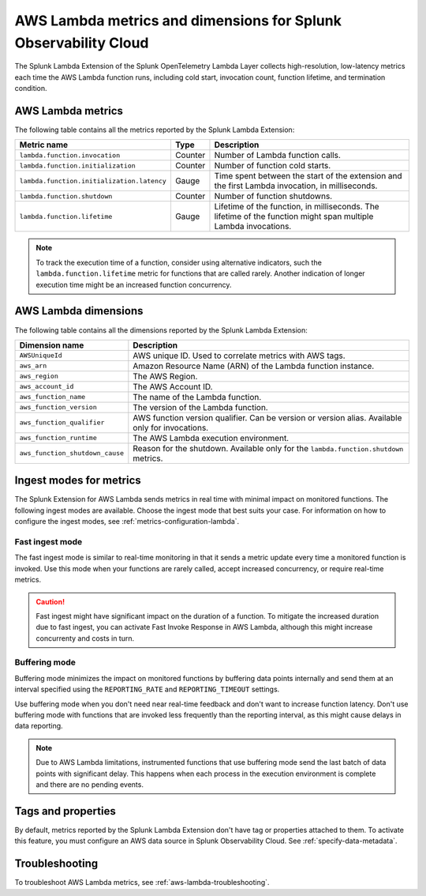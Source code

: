 .. _splunk-otel-lambda-metrics:

****************************************************************
AWS Lambda metrics and dimensions for Splunk Observability Cloud
****************************************************************

.. meta::
   :description: The Splunk Lambda Extension of the Splunk OpenTelemetry Lambda Layer collects high-resolution, low-latency metrics on AWS Lambda function execution. Read on to browse the metrics that the layer collects.

The Splunk Lambda Extension of the Splunk OpenTelemetry Lambda Layer collects high-resolution, low-latency metrics each time the AWS Lambda function runs, including cold start, invocation count, function lifetime, and termination condition.

AWS Lambda metrics
============================================

The following table contains all the metrics reported by the Splunk Lambda Extension:

.. list-table:: 
   :header-rows: 1

   * - Metric name
     - Type
     - Description
   * - ``lambda.function.invocation``
     - Counter
     - Number of Lambda function calls.
   * - ``lambda.function.initialization``
     - Counter
     - Number of function cold starts.
   * - ``lambda.function.initialization.latency``
     - Gauge
     - Time spent between the start of the extension and the first Lambda invocation, in milliseconds.
   * - ``lambda.function.shutdown``
     - Counter
     - Number of function shutdowns.
   * - ``lambda.function.lifetime``
     - Gauge
     - Lifetime of the function, in milliseconds. The lifetime of the function might span multiple Lambda invocations.

.. note:: To track the execution time of a function, consider using alternative indicators, such the ``lambda.function.lifetime`` metric for functions that are called rarely. Another indication of longer execution time might be an increased function concurrency.

AWS Lambda dimensions
================================================

The following table contains all the dimensions reported by the Splunk Lambda Extension:

.. list-table:: 
   :header-rows: 1

   * - Dimension name
     - Description
   * - ``AWSUniqueId``
     - AWS unique ID. Used to correlate metrics with AWS tags.
   * - ``aws_arn``
     - Amazon Resource Name (ARN) of the Lambda function instance.
   * - ``aws_region``
     - The AWS Region.
   * - ``aws_account_id``
     - The AWS Account ID.
   * - ``aws_function_name``
     - The name of the Lambda function.
   * - ``aws_function_version``
     - The version of the Lambda function.
   * - ``aws_function_qualifier``
     - AWS function version qualifier. Can be version or version alias. Available only for invocations.
   * - ``aws_function_runtime``
     - The AWS Lambda execution environment.
   * - ``aws_function_shutdown_cause``
     - Reason for the shutdown. Available only for the ``lambda.function.shutdown`` metrics.

.. _ingest-modes-aws-lambda:

Ingest modes for metrics
=================================================

The Splunk Extension for AWS Lambda sends metrics in real time with minimal impact on monitored functions. The following ingest modes are available. Choose the ingest mode that best suits your case. For information on how to configure the ingest modes, see :ref:`metrics-configuration-lambda`.

Fast ingest mode
------------------

The fast ingest mode is similar to real-time monitoring in that it sends a metric update every time a monitored function is invoked. Use this mode when your functions are rarely called, accept increased concurrency, or require real-time metrics.

.. caution:: Fast ingest might have significant impact on the duration of a function. To mitigate the increased duration due to fast ingest, you can activate Fast Invoke Response in AWS Lambda, although this might increase concurrenty and costs in turn.

Buffering mode
------------------

Buffering mode minimizes the impact on monitored functions by buffering data points internally and send them at an interval specified using the ``REPORTING_RATE`` and ``REPORTING_TIMEOUT`` settings.

Use buffering mode when you don't need near real-time feedback and don't want to increase function latency. Don't use buffering mode with functions that are invoked less frequently than the reporting interval, as this might cause delays in data reporting.

.. note:: Due to AWS Lambda limitations, instrumented functions that use buffering mode send the last batch of data points with significant delay. This happens when each process in the execution environment is complete and there are no pending events.

Tags and properties
=================================================

By default, metrics reported by the Splunk Lambda Extension don't have tag or properties attached to them. To activate this feature, you must configure an AWS data source in Splunk Observability Cloud. See :ref:`specify-data-metadata`.


Troubleshooting
=================================================

To troubleshoot AWS Lambda metrics, see :ref:`aws-lambda-troubleshooting`.